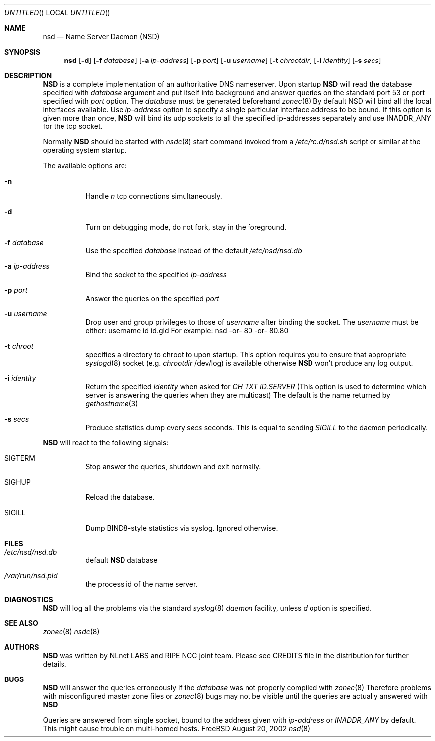 .\"
.\" $Id: nsd.8,v 1.15 2002/12/17 14:41:29 alexis Exp $
.\"
.\" nsd.8 -- nsd manual
.\"
.\" Alexis Yushin, <alexis@nlnetlabs.nl>
.\"
.\" Copyright (c) 2001, NLnet Labs. All rights reserved.
.\"
.\" This software is an open source.
.\"
.\" Redistribution and use in source and binary forms, with or without
.\" modification, are permitted provided that the following conditions
.\" are met:
.\"
.\" Redistributions of source code must retain the above copyright notice,
.\" this list of conditions and the following disclaimer.
.\"
.\" Redistributions in binary form must reproduce the above copyright notice,
.\" this list of conditions and the following disclaimer in the documentation
.\" and/or other materials provided with the distribution.
.\"
.\" Neither the name of the NLNET LABS nor the names of its contributors may
.\" be used to endorse or promote products derived from this software without
.\" specific prior written permission.
.\"
.\" THIS SOFTWARE IS PROVIDED BY THE COPYRIGHT HOLDERS AND CONTRIBUTORS
.\" "AS IS" AND ANY EXPRESS OR IMPLIED WARRANTIES, INCLUDING, BUT NOT LIMITED
.\" TO, THE IMPLIED WARRANTIES OF MERCHANTABILITY AND FITNESS FOR A PARTICULAR
.\" PURPOSE ARE DISCLAIMED. IN NO EVENT SHALL THE REGENTS OR CONTRIBUTORS BE
.\" LIABLE FOR ANY DIRECT, INDIRECT, INCIDENTAL, SPECIAL, EXEMPLARY, OR
.\" CONSEQUENTIAL DAMAGES (INCLUDING, BUT NOT LIMITED TO, PROCUREMENT OF
.\" SUBSTITUTE GOODS OR SERVICES; LOSS OF USE, DATA, OR PROFITS; OR BUSINESS
.\" INTERRUPTION) HOWEVER CAUSED AND ON ANY THEORY OF LIABILITY, WHETHER IN
.\" CONTRACT, STRICT LIABILITY, OR TORT (INCLUDING NEGLIGENCE OR OTHERWISE)
.\" ARISING IN ANY WAY OUT OF THE USE OF THIS SOFTWARE, EVEN IF ADVISED OF THE
.\" POSSIBILITY OF SUCH DAMAGE.
.\"
.Dd August 20, 2002
.Os FreeBSD
.Dt nsd 8 
.Sh NAME
.Nm nsd
.Nd Name Server Daemon (NSD)
.Sh SYNOPSIS
.Nm nsd
.Op Fl d 
.Op Fl f Ar database
.Op Fl a Ar ip-address
.Op Fl p Ar port
.Op Fl u Ar username
.Op Fl t Ar chrootdir
.Op Fl i Ar identity
.Op Fl s Ar secs
.Sh DESCRIPTION
.Ic NSD
is a complete implementation of an authoritative DNS nameserver. Upon
startup
.Ic NSD
will read the database specified with
.Ar database
argument and put itself into background and answer queries on the
standard port 53 or port specified with
.Ar port
option.
The
.Ar database
must be generated beforehand
.Xr zonec 8
By default NSD will bind all the local interfaces available. Use
.Ar ip-address
option to specify a single particular interface address to be bound. If this option
is given more than once,
.Ic NSD
will bind its udp sockets to all the specified ip-addresses separately and
use INADDR_ANY for the tcp socket.
.Pp
Normally
.Ic NSD
should be started with
.Xr nsdc 8
start
command invoked from a
.Em /etc/rc.d/nsd.sh
script or similar at the operating system startup.
.Pp
The available options are:
.Bl -tag -width indent
.It Fl n
Handle
.Ar n
tcp connections simultaneously.
.It Fl d
Turn on debugging mode, do not fork, stay in the foreground.
.It Fl f Ar database
Use the specified
.Ar database
instead of the default
.Em /etc/nsd/nsd.db
.It Fl a Ar ip-address
Bind the socket to the specified
.Ar ip-address
.It Fl p Ar port
Answer the queries on the specified
.Ar port
.It Fl u Ar username
Drop user and group privileges to those of
.Ar username
after binding the socket.
The
.Ar username
must be either:
username
id
id.gid
For example: nsd -or- 80 -or- 80.80
.It Fl t Ar chroot
specifies a directory to chroot to upon startup. This option requires you to
ensure that appropriate 
.Xr syslogd 8
socket (e.g.
.Ar chrootdir
/dev/log) is available otherwise
.Ic NSD
won't produce any log output.
.It Fl i Ar identity
Return the specified
.Ar identity
when asked for
.Em CH TXT ID.SERVER
(This option is used to determine which server is answering the queries
when they are multicast)
The default is the name returned by
.Xr gethostname 3
.It Fl s Ar secs
Produce statistics dump every 
.Ar secs
seconds.
This is equal to sending
.Em SIGILL
to the daemon periodically.
.El
.Pp
.Ic NSD
will react to the following signals:
.Bl -tag -width indent
.It Dv SIGTERM
Stop answer the queries, shutdown and exit normally.
.It Dv SIGHUP
Reload the database.
.It Dv SIGILL
Dump BIND8-style statistics via syslog. Ignored otherwise.
.El
.\" .Sh IMPLEMENTATION NOTES
.Sh FILES
.Bl -tag -width indent
.It Pa /etc/nsd/nsd.db
default
.Ic NSD
database
.It Pa /var/run/nsd.pid
the process id of the name server.
.El
.Sh DIAGNOSTICS
.Ic NSD
will log all the problems via the standard
.Xr syslog 8
.Em daemon
facility, unless
.Ar d
option is specified.
.Sh SEE ALSO
.Xr zonec 8
.Xr nsdc 8
.Sh AUTHORS
.Ic NSD
was written by NLnet LABS and RIPE NCC joint team. Please see CREDITS file
in the distribution for further details.
.Sh BUGS
.Ic NSD
will answer the queries erroneously if the
.Ar database
was not properly compiled with
.Xr zonec 8
Therefore problems with misconfigured master zone files or 
.Xr zonec 8
bugs may not be visible until the queries are actually answered
with
.Ic NSD
.Pp
Queries are answered from single socket, bound to the address given with
.Ar ip-address
or
.Em INADDR_ANY
by default. This might cause trouble on multi-homed hosts.
